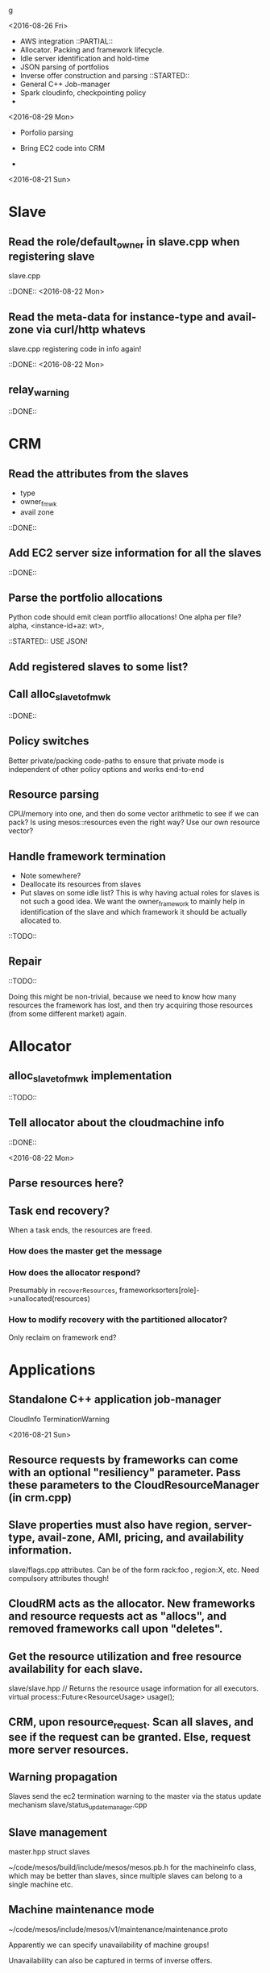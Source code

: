 g

<2016-08-26 Fri>

- AWS integration 
  ::PARTIAL::
- Allocator. Packing and framework lifecycle.
- Idle server identification and hold-time
- JSON parsing of portfolios 
- Inverse offer construction and parsing 
  ::STARTED::
- General C++ Job-manager 
- Spark cloudinfo, checkpointing policy 
- 


<2016-08-29 Mon>
- Porfolio parsing 

- Bring EC2 code into CRM 

- 

<2016-08-21 Sun>

* Slave
** Read the role/default_owner in slave.cpp when registering slave 
slave.cpp

::DONE:: <2016-08-22 Mon>

** Read the meta-data for instance-type and avail-zone via curl/http whatevs
slave.cpp registering code in info again!

::DONE:: <2016-08-22 Mon>

** relay_warning
::DONE::

* CRM
** Read the attributes from the slaves
- type
- owner_fmwk
- avail zone          

::DONE:: 

** Add EC2 server size information for all the slaves 
::DONE::

** Parse the portfolio allocations
   Python code should emit clean portflio allocations! One alpha per file? 
   alpha, <instance-id+az: wt>, 

::STARTED:: USE JSON!

** Add registered slaves to some list?



** Call alloc_slave_to_fmwk
::DONE::

** Policy switches 
Better private/packing code-paths to ensure that private mode is independent of other policy options and works end-to-end 



** Resource parsing 
CPU/memory into one, and then do some vector arithmetic to see if we can pack? 
Is using mesos::resources even the right way? Use our own resource vector? 



** Handle framework termination
- Note somewhere?
- Deallocate its resources from slaves
- Put slaves on some idle list? This is why having actual roles for slaves is not such a good idea. We want the owner_framework to mainly help in identification of the slave and which framework it should be actually allocated to. 

::TODO::

** Repair

::TODO:: 

Doing this might be non-trivial, because we need to know how many resources the framework has lost, and then try acquiring those resources (from some different market) again. 

* Allocator

** alloc_slave_to_fmwk implementation
::TODO::

** Tell allocator about the cloudmachine info
::DONE::

<2016-08-22 Mon>

** Parse resources here? 

** Task end recovery?
When a task ends, the resources are freed.

*** How does the master get the message 

*** How does the allocator respond? 
    Presumably in =recoverResources=, frameworksorters[role]->unallocated(resources)

*** How to modify recovery with the partitioned allocator? 
    Only reclaim on framework end? 

* Applications

** Standalone C++ application job-manager 
CloudInfo
TerminationWarning


<2016-08-21 Sun>


** Resource requests by frameworks can come with an optional "resiliency" parameter. Pass these parameters to the CloudResourceManager (in crm.cpp) 


** Slave properties must also have region, server-type, avail-zone, AMI, pricing, and availability information. 

slave/flags.cpp attributes. Can be of the form rack:foo , region:X, etc. Need compulsory attributes though! 

** CloudRM acts as the allocator. New frameworks and resource requests act as "allocs", and removed frameworks call upon "deletes".

** Get the resource utilization and free resource availability for each slave. 

slave/slave.hpp   // Returns the resource usage information for all executors.
  virtual process::Future<ResourceUsage> usage();


** CRM, upon resource_request. Scan all slaves, and see if the request can be granted. Else, request more server resources. 

** Warning propagation 

Slaves send the ec2 termination warning to the master via the status update mechanism 
slave/status_update_manager.cpp 

** Slave management
master.hpp struct slaves 

~/code/mesos/build/include/mesos/mesos.pb.h for the machineinfo class, which may be better than slaves, since multiple slaves can belong to a single machine etc. 

** Machine maintenance mode 

~/code/mesos/include/mesos/v1/maintenance/maintenance.proto

Apparently we can specify unavailability of machine groups!

Unavailability can also be captured in terms of inverse offers. 


